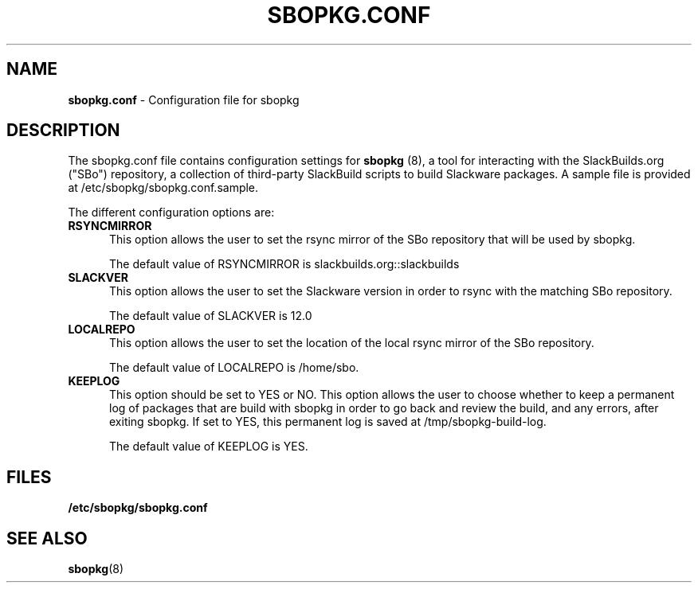 .TH SBOPKG.CONF 5 "Mar 2008" sbopkg-0.0.1 ""
.SH NAME
.B sbopkg.conf
\- Configuration file for sbopkg

.SH DESCRIPTION

The sbopkg.conf file contains configuration settings for 
.B sbopkg
(8), a tool for interacting with the SlackBuilds.org ("SBo")
repository, a collection of third-party SlackBuild scripts to build
Slackware packages.  A sample file is provided at
/etc/sbopkg/sbopkg.conf.sample.

The different configuration options are:

.TP 5
.B RSYNCMIRROR
.br
This option allows the user to set the rsync mirror of the SBo
repository that will be used by sbopkg.

The default value of RSYNCMIRROR is slackbuilds.org::slackbuilds

.TP 5
.B SLACKVER
.br
This option allows the user to set the Slackware version in order to
rsync with the matching SBo repository.

The default value of SLACKVER is 12.0

.TP 5
.B LOCALREPO
.br
This option allows the user to set the location of the local rsync
mirror of the SBo repository.

The default value of LOCALREPO is /home/sbo.

.TP 5
.B KEEPLOG
.br
This option should be set to YES or NO.  This option allows the user
to choose whether to keep a permanent log of packages that are build
with sbopkg in order to go back and review the build, and any errors,
after exiting sbopkg.  If set to YES, this permanent log is saved at
/tmp/sbopkg-build-log.

The default value of KEEPLOG is YES.

.SH FILES
.TP 5
.B /etc/sbopkg/sbopkg.conf

.SH "SEE ALSO"
.BR sbopkg (8)
